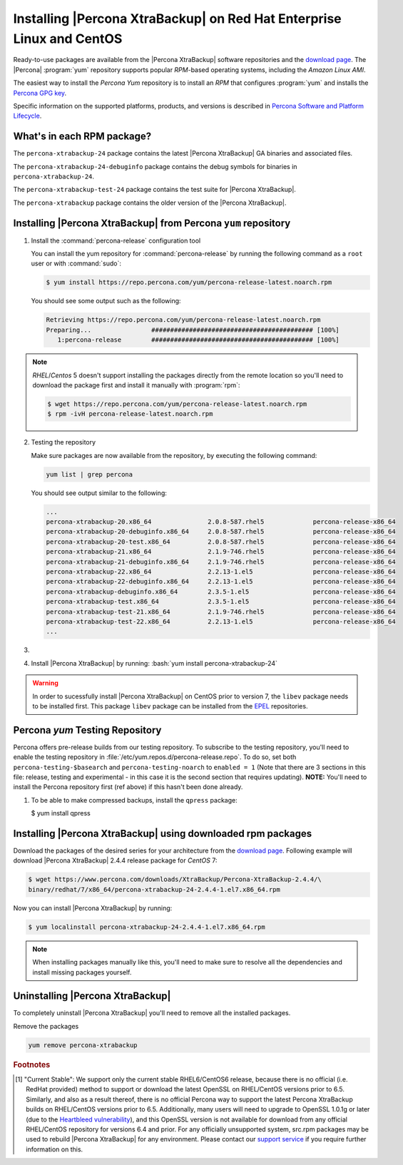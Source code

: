 .. _yum_repo:

======================================================================
Installing |Percona XtraBackup| on Red Hat Enterprise Linux and CentOS
======================================================================

Ready-to-use packages are available from the |Percona XtraBackup| software
repositories and the `download page
<https://www.percona.com/downloads/XtraBackup/>`_. The |Percona|
:program:`yum` repository supports popular *RPM*-based operating systems,
including the *Amazon Linux AMI*.

The easiest way to install the *Percona Yum* repository is to install an *RPM*
that configures :program:`yum` and installs the `Percona GPG key
<https://www.percona.com/downloads/RPM-GPG-KEY-percona>`_.

Specific information on the supported platforms, products, and versions is described in `Percona Software and Platform Lifecycle <https://www.percona.com/services/policies/percona-software-platform-lifecycle#mysql>`_.

What's in each RPM package?
===========================

The ``percona-xtrabackup-24`` package contains the latest |Percona XtraBackup|
GA binaries and associated files.

The ``percona-xtrabackup-24-debuginfo`` package contains the debug symbols for
binaries in ``percona-xtrabackup-24``.

The ``percona-xtrabackup-test-24`` package contains the test suite for |Percona
XtraBackup|.

The ``percona-xtrabackup`` package contains the older version of the
|Percona XtraBackup|.

Installing |Percona XtraBackup| from Percona ``yum`` repository
===============================================================

1. Install the :command:`percona-release` configuration tool

   You can install the yum repository for :command:`percona-release`
   by running the following command as a ``root`` user or with
   :command:`sudo`:

   .. code-block:: bash

      $ yum install https://repo.percona.com/yum/percona-release-latest.noarch.rpm

   You should see some output such as the following:

   .. code-block:: bash

     Retrieving https://repo.percona.com/yum/percona-release-latest.noarch.rpm
     Preparing...                ########################################### [100%]
        1:percona-release        ########################################### [100%]

.. note::

   *RHEL*/*Centos* 5 doesn't support installing the packages directly from the
   remote location so you'll need to download the package first and install it
   manually with :program:`rpm`:

   .. code-block:: bash

      $ wget https://repo.percona.com/yum/percona-release-latest.noarch.rpm
      $ rpm -ivH percona-release-latest.noarch.rpm

2. Testing the repository

   Make sure packages are now available from the repository, by executing the
   following command:

   .. code-block:: bash

     yum list | grep percona

   You should see output similar to the following:

   .. code-block:: bash

     ...
     percona-xtrabackup-20.x86_64               2.0.8-587.rhel5             percona-release-x86_64
     percona-xtrabackup-20-debuginfo.x86_64     2.0.8-587.rhel5             percona-release-x86_64
     percona-xtrabackup-20-test.x86_64          2.0.8-587.rhel5             percona-release-x86_64
     percona-xtrabackup-21.x86_64               2.1.9-746.rhel5             percona-release-x86_64
     percona-xtrabackup-21-debuginfo.x86_64     2.1.9-746.rhel5             percona-release-x86_64
     percona-xtrabackup-22.x86_64               2.2.13-1.el5                percona-release-x86_64
     percona-xtrabackup-22-debuginfo.x86_64     2.2.13-1.el5                percona-release-x86_64
     percona-xtrabackup-debuginfo.x86_64        2.3.5-1.el5                 percona-release-x86_64
     percona-xtrabackup-test.x86_64             2.3.5-1.el5                 percona-release-x86_64
     percona-xtrabackup-test-21.x86_64          2.1.9-746.rhel5             percona-release-x86_64
     percona-xtrabackup-test-22.x86_64          2.2.13-1.el5                percona-release-x86_64
     ...

#.
   .. include:: ../.res/contents/instruction.repository.enabling.txt
	     
#. Install |Percona XtraBackup| by running:  :bash:`yum install percona-xtrabackup-24`

.. warning::

   In order to sucessfully install |Percona XtraBackup| on CentOS prior to version 7, the ``libev`` package
   needs to be installed first. This package ``libev`` package can be installed from the
   `EPEL <https://fedoraproject.org/wiki/EPEL>`_ repositories.

.. _yum_testing:

Percona `yum` Testing Repository
================================

Percona offers pre-release builds from our testing repository. To subscribe to
the testing repository, you'll need to enable the testing repository in
:file:`/etc/yum.repos.d/percona-release.repo`. To do so, set both
``percona-testing-$basearch`` and ``percona-testing-noarch`` to
``enabled = 1`` (Note that there are 3 sections in this file: release, testing
and experimental - in this case it is the second section that requires
updating). **NOTE:** You'll need to install the Percona repository first (ref
above) if this hasn't been done already.

#. To be able to make compressed backups, install the ``qpress`` package:

   $ yum install qpress

   .. seealso:: :ref:`compressed_backup`

.. _standalone_rpm:

Installing |Percona XtraBackup| using downloaded rpm packages
=============================================================

Download the packages of the desired series for your architecture from the
`download page <https://www.percona.com/downloads/XtraBackup/>`_. Following
example will download |Percona XtraBackup| 2.4.4 release package for
*CentOS* 7:

.. code-block:: bash

  $ wget https://www.percona.com/downloads/XtraBackup/Percona-XtraBackup-2.4.4/\
  binary/redhat/7/x86_64/percona-xtrabackup-24-2.4.4-1.el7.x86_64.rpm

Now you can install |Percona XtraBackup| by running:

.. code-block:: bash

 $ yum localinstall percona-xtrabackup-24-2.4.4-1.el7.x86_64.rpm

.. note::

  When installing packages manually like this, you'll need to make sure to
  resolve all the dependencies and install missing packages yourself.

Uninstalling |Percona XtraBackup|
=================================

To completely uninstall |Percona XtraBackup| you'll need to remove all the
installed packages.

Remove the packages

.. code-block:: bash

  yum remove percona-xtrabackup

.. rubric:: Footnotes

.. [#f1]

  "Current Stable": We support only the current stable RHEL6/CentOS6
  release, because there is no official (i.e. RedHat provided) method to
  support or download the latest OpenSSL on RHEL/CentOS versions prior to 6.5.
  Similarly, and also as a result thereof, there is no official Percona way to
  support the latest Percona XtraBackup builds on RHEL/CentOS versions prior to
  6.5. Additionally, many users will need to upgrade to OpenSSL 1.0.1g or later
  (due to the `Heartbleed vulnerability
  <http://www.percona.com/resources/ceo-customer-advisory-heartbleed>`_), and
  this OpenSSL version is not available for download from any official
  RHEL/CentOS repository for versions 6.4 and prior. For any officially
  unsupported system, src.rpm packages may be used to rebuild |Percona
  XtraBackup| for any environment. Please contact our `support service
  <http://www.percona.com/products/mysql-support>`_ if you require further
  information on this.
